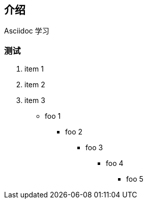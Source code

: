 == 介绍

Asciidoc 学习

=== 测试

. item 1
. item 2
. item 3

* foo 1
** foo 2
*** foo 3
**** foo 4
***** foo 5
